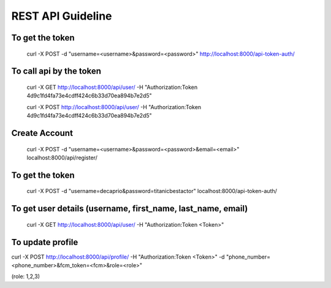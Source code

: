 
REST API Guideline
============================

To get the token 
---------------------

    curl -X POST -d "username=<username>&password=<password>"  http://localhost:8000/api-token-auth/



 
To call api by the token 
---------------------------------------

    curl -X GET http://localhost:8000/api/user/ -H "Authorization:Token 4d9c1fd4fa73e4cdff424c6b33d70ea894b7e2d5"

    curl -X POST http://localhost:8000/api/user/ -H "Authorization:Token 4d9c1fd4fa73e4cdff424c6b33d70ea894b7e2d5"



Create Account
-------------------------

    curl -X POST -d "username=<username>&password=<password>&email=<email>" localhost:8000/api/register/


To get the token
-------------------------

    curl -X POST -d "username=decaprio&password=titanicbestactor" localhost:8000/api-token-auth/

To get user details (username, first_name, last_name, email)
-----------------------------------------------------------------

    curl -X GET http://localhost:8000/api/user/ -H "Authorization:Token <Token>"

To update profile
---------------------------

curl -X POST http://localhost:8000/api/profile/ -H "Authorization:Token <Token>" -d "phone_number=<phone_number>&fcm_token=<fcm>&role=<role>"


(role: 1,2,3)